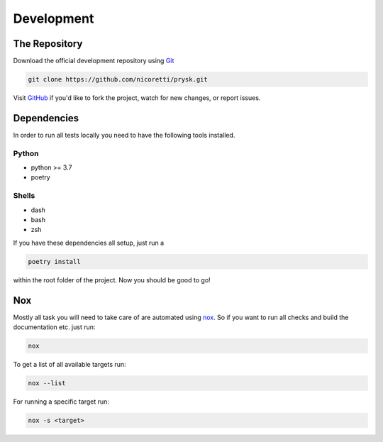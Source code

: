 Development
-----------

The Repository
+++++++++++++++
Download the official development repository using Git_

.. code-block:: console

    git clone https://github.com/nicoretti/prysk.git

Visit GitHub_ if you'd like to fork the project, watch for new changes, or
report issues.

Dependencies
++++++++++++

In order to run all tests locally you need to have the following tools
installed.

Python
______
* python >= 3.7
* poetry

Shells
______
* dash
* bash
* zsh

If you have these dependencies all setup, just run a

.. code-block:: console

    poetry install


within the root folder of the project. Now you should be good to go!

Nox
++++
Mostly all task you will need to take care of are automated
using nox_. So if you want to run all checks and build
the documentation etc. just run:

.. code-block:: console

    nox

To get a list of all available targets run:

.. code-block:: console

    nox --list

For running a specific target run:

.. code-block:: console

    nox -s <target>


.. _nox: https://nox.thea.codes/en/stable/
.. _Git: http://git-scm.com/
.. _GitHub: https://github.com/nicoretti/prysk
